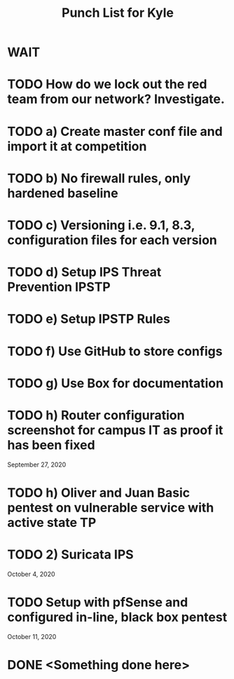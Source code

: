 #+TITLE: Punch List for Kyle

* WAIT
* TODO How do we lock out the red team from our network? Investigate.
* TODO 			    a) Create master conf file and import it at competition
* TODO 			    b) No firewall rules, only hardened baseline
* TODO 			    c) Versioning i.e. 9.1, 8.3, configuration files for each version
* TODO 			    d) Setup IPS Threat Prevention IPSTP
* TODO 			    e) Setup IPSTP Rules
* TODO 			    f) Use GitHub to store configs
* TODO 			    g) Use Box for documentation
* TODO              h) Router configuration screenshot for campus IT as proof it has been fixed
September 27, 2020
* TODO 			    h) Oliver and Juan Basic pentest on vulnerable service with active state TP
* TODO 2) Suricata IPS
October 4, 2020 
* TODO Setup with pfSense and configured in-line, black box pentest
October 11, 2020
* DONE <Something done here>
